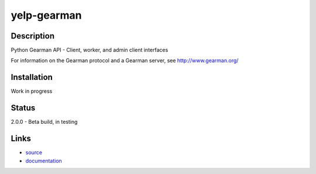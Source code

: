 ==============
yelp-gearman
==============

Description
===========
Python Gearman API - Client, worker, and admin client interfaces

For information on the Gearman protocol and a Gearman server, see http://www.gearman.org/

Installation
======

Work in progress

Status
======

2.0.0 - Beta build, in testing

Links
=====

* `source <http://github.com/mtai/python-gearman/>`_
* `documentation <http://github.com/mtai/python-gearman/docs/>`_
